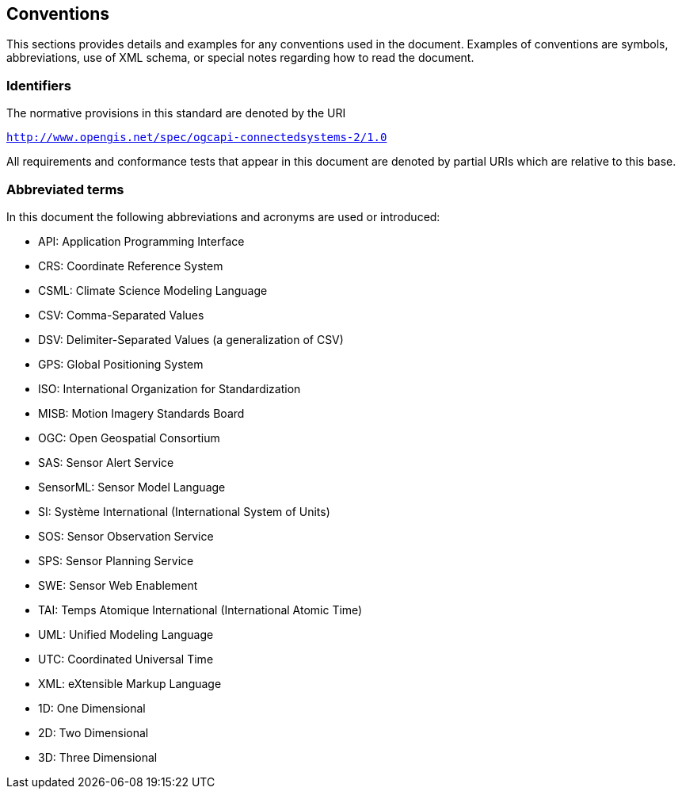 == Conventions

This sections provides details and examples for any conventions used in the document. Examples of conventions are symbols, abbreviations, use of XML schema, or special notes regarding how to read the document.

=== Identifiers
The normative provisions in this standard are denoted by the URI

`http://www.opengis.net/spec/ogcapi-connectedsystems-2/1.0`

All requirements and conformance tests that appear in this document are denoted by partial URIs which are relative to this base.


=== Abbreviated terms

In this document the following abbreviations and acronyms are used or introduced:  

- API: Application Programming Interface
- CRS:	Coordinate Reference System
- CSML:	Climate Science Modeling Language
- CSV: Comma-Separated Values
- DSV: Delimiter-Separated Values (a generalization of CSV)
- GPS:	Global Positioning System
- ISO:	International Organization for Standardization
- MISB:	Motion Imagery Standards Board
- OGC:	Open Geospatial Consortium
- SAS:	Sensor Alert Service
- SensorML:	Sensor Model Language
- SI:	Système International (International System of Units)
- SOS:	Sensor Observation Service
- SPS:	Sensor Planning Service
- SWE:	Sensor Web Enablement
- TAI:	Temps Atomique International (International Atomic Time)
- UML:	Unified Modeling Language
- UTC:	Coordinated Universal Time
- XML:	eXtensible Markup Language
- 1D:	One Dimensional
- 2D:	Two Dimensional
- 3D:	Three Dimensional


